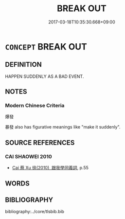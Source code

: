 # -*- mode: mandoku-tls-view -*-
#+TITLE: BREAK OUT
#+DATE: 2017-03-18T10:35:30.668+09:00        
#+STARTUP: content
* =CONCEPT= BREAK OUT
:PROPERTIES:
:CUSTOM_ID: uuid-b0e4ce83-0f40-4daf-970d-6656897cdf28
:END:
** DEFINITION

HAPPEN SUDDENLY AS A BAD EVENT.

** NOTES

*** Modern Chinese Criteria
爆發

暴發 also has figurative meanings like "make it suddenly".

** SOURCE REFERENCES
*** CAI SHAOWEI 2010
 - [[cite:CAI-SHAOWEI-2010][Cai 蔡 Xu 徐(2010), 跟我學同義詞]], p.55

** WORDS
   :PROPERTIES:
   :VISIBILITY: children
   :END:
** BIBLIOGRAPHY
bibliography:../core/tlsbib.bib
